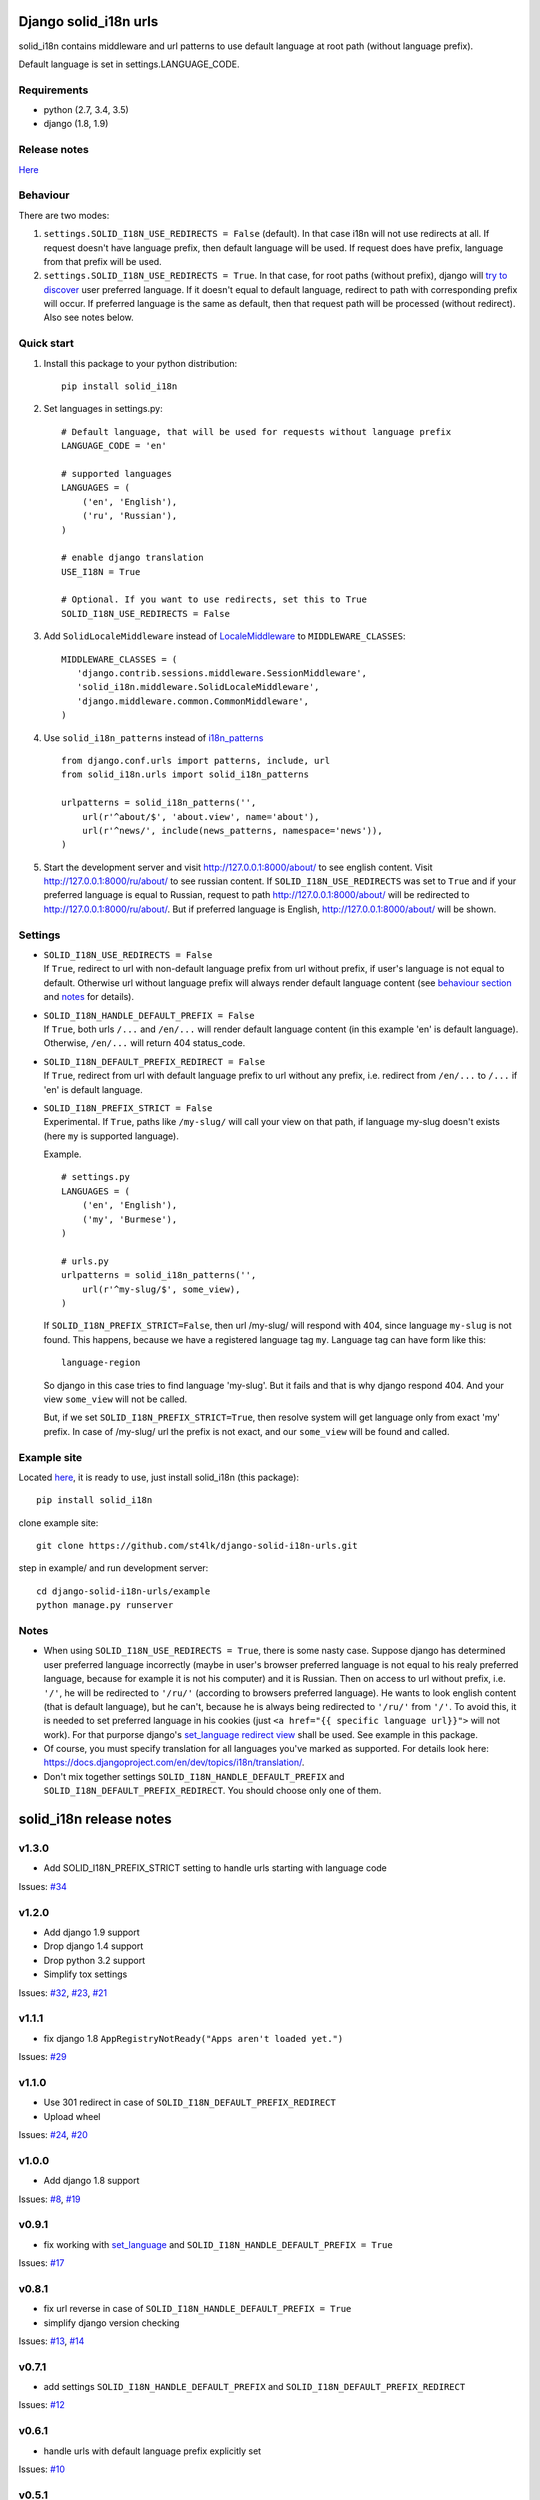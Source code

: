 Django solid\_i18n urls
=======================

|Build Status| |Coverage Status| |Pypi version|

solid\_i18n contains middleware and url patterns to use default language
at root path (without language prefix).

Default language is set in settings.LANGUAGE\_CODE.

Requirements
------------

-  python (2.7, 3.4, 3.5)
-  django (1.8, 1.9)

Release notes
-------------

`Here <https://github.com/st4lk/django-solid-i18n-urls/blob/master/RELEASE_NOTES.md>`__

Behaviour
---------

There are two modes:

1. ``settings.SOLID_I18N_USE_REDIRECTS = False`` (default). In that case
   i18n will not use redirects at all. If request doesn't have language
   prefix, then default language will be used. If request does have
   prefix, language from that prefix will be used.

2. ``settings.SOLID_I18N_USE_REDIRECTS = True``. In that case, for root
   paths (without prefix), django will `try to
   discover <https://docs.djangoproject.com/en/dev/topics/i18n/translation/#how-django-discovers-language-preference>`__
   user preferred language. If it doesn't equal to default language,
   redirect to path with corresponding prefix will occur. If preferred
   language is the same as default, then that request path will be
   processed (without redirect). Also see notes below.

Quick start
-----------

1. Install this package to your python distribution:

   ::

       pip install solid_i18n

2. Set languages in settings.py:

   ::

       # Default language, that will be used for requests without language prefix
       LANGUAGE_CODE = 'en'

       # supported languages
       LANGUAGES = (
           ('en', 'English'),
           ('ru', 'Russian'),
       )

       # enable django translation
       USE_I18N = True

       # Optional. If you want to use redirects, set this to True
       SOLID_I18N_USE_REDIRECTS = False

3. Add ``SolidLocaleMiddleware`` instead of
   `LocaleMiddleware <https://docs.djangoproject.com/en/dev/ref/middleware/#django.middleware.locale.LocaleMiddleware>`__
   to ``MIDDLEWARE_CLASSES``:

   ::

       MIDDLEWARE_CLASSES = (
          'django.contrib.sessions.middleware.SessionMiddleware',
          'solid_i18n.middleware.SolidLocaleMiddleware',
          'django.middleware.common.CommonMiddleware',
       )

4. Use ``solid_i18n_patterns`` instead of
   `i18n\_patterns <https://docs.djangoproject.com/en/dev/topics/i18n/translation/#django.conf.urls.i18n.i18n_patterns>`__

   ::

       from django.conf.urls import patterns, include, url
       from solid_i18n.urls import solid_i18n_patterns

       urlpatterns = solid_i18n_patterns('',
           url(r'^about/$', 'about.view', name='about'),
           url(r'^news/', include(news_patterns, namespace='news')),
       )

5. Start the development server and visit http://127.0.0.1:8000/about/
   to see english content. Visit http://127.0.0.1:8000/ru/about/ to see
   russian content. If ``SOLID_I18N_USE_REDIRECTS`` was set to ``True``
   and if your preferred language is equal to Russian, request to path
   http://127.0.0.1:8000/about/ will be redirected to
   http://127.0.0.1:8000/ru/about/. But if preferred language is
   English, http://127.0.0.1:8000/about/ will be shown.

Settings
--------

-  | ``SOLID_I18N_USE_REDIRECTS = False``
   | If ``True``, redirect to url with non-default language prefix from
     url without prefix, if user's language is not equal to default.
     Otherwise url without language prefix will always render default
     language content (see `behaviour section <#behaviour>`__ and
     `notes <#notes>`__ for details).

-  | ``SOLID_I18N_HANDLE_DEFAULT_PREFIX = False``
   | If ``True``, both urls ``/...`` and ``/en/...`` will render default
     language content (in this example 'en' is default language).
     Otherwise, ``/en/...`` will return 404 status\_code.

-  | ``SOLID_I18N_DEFAULT_PREFIX_REDIRECT = False``
   | If ``True``, redirect from url with default language prefix to url
     without any prefix, i.e. redirect from ``/en/...`` to ``/...`` if
     'en' is default language.

-  | ``SOLID_I18N_PREFIX_STRICT = False``
   | Experimental. If ``True``, paths like ``/my-slug/`` will call your
     view on that path, if language my-slug doesn't exists (here ``my``
     is supported language).

   Example.

   ::

       # settings.py
       LANGUAGES = (
           ('en', 'English'),
           ('my', 'Burmese'),
       )

       # urls.py
       urlpatterns = solid_i18n_patterns('',
           url(r'^my-slug/$', some_view),
       )

   If ``SOLID_I18N_PREFIX_STRICT=False``, then url /my-slug/ will
   respond with 404, since language ``my-slug`` is not found. This
   happens, because we have a registered language tag ``my``. Language
   tag can have form like this:

   ::

       language-region

   So django in this case tries to find language 'my-slug'. But it fails
   and that is why django respond 404. And your view ``some_view`` will
   not be called.

   But, if we set ``SOLID_I18N_PREFIX_STRICT=True``, then resolve system
   will get language only from exact 'my' prefix. In case of /my-slug/
   url the prefix is not exact, and our ``some_view`` will be found and
   called.

Example site
------------

Located
`here <https://github.com/st4lk/django-solid-i18n-urls/tree/master/example>`__,
it is ready to use, just install solid\_i18n (this package):

::

    pip install solid_i18n

clone example site:

::

    git clone https://github.com/st4lk/django-solid-i18n-urls.git

step in example/ and run development server:

::

    cd django-solid-i18n-urls/example
    python manage.py runserver

Notes
-----

-  When using ``SOLID_I18N_USE_REDIRECTS = True``, there is some nasty
   case. Suppose django has determined user preferred language
   incorrectly (maybe in user's browser preferred language is not equal
   to his realy preferred language, because for example it is not his
   computer) and it is Russian. Then on access to url without prefix,
   i.e. ``'/'``, he will be redirected to ``'/ru/'`` (according to
   browsers preferred language). He wants to look english content (that
   is default language), but he can't, because he is always being
   redirected to ``'/ru/'`` from ``'/'``. To avoid this, it is needed to
   set preferred language in his cookies (just
   ``<a href="{{ specific language url}}">`` will not work). For that
   purporse django's `set\_language redirect
   view <https://docs.djangoproject.com/en/dev/topics/i18n/translation/#the-set-language-redirect-view>`__
   shall be used. See example in this package.

-  Of course, you must specify translation for all languages you've
   marked as supported. For details look here:
   https://docs.djangoproject.com/en/dev/topics/i18n/translation/.

-  Don't mix together settings ``SOLID_I18N_HANDLE_DEFAULT_PREFIX`` and
   ``SOLID_I18N_DEFAULT_PREFIX_REDIRECT``. You should choose only one of
   them.

.. |Build Status| image:: https://travis-ci.org/st4lk/django-solid-i18n-urls.svg?branch=master
   :target: https://travis-ci.org/st4lk/django-solid-i18n-urls
.. |Coverage Status| image:: https://coveralls.io/repos/st4lk/django-solid-i18n-urls/badge.svg?branch=master
   :target: https://coveralls.io/r/st4lk/django-solid-i18n-urls?branch=master
.. |Pypi version| image:: https://img.shields.io/pypi/v/solid_i18n.svg
   :target: https://pypi.python.org/pypi/solid_i18n


solid\_i18n release notes
=========================

v1.3.0
------

-  Add SOLID\_I18N\_PREFIX\_STRICT setting to handle urls starting with
   language code

Issues:
`#34 <https://github.com/st4lk/django-solid-i18n-urls/issues/34>`__

v1.2.0
------

-  Add django 1.9 support
-  Drop django 1.4 support
-  Drop python 3.2 support
-  Simplify tox settings

Issues:
`#32 <https://github.com/st4lk/django-solid-i18n-urls/issues/32>`__,
`#23 <https://github.com/st4lk/django-solid-i18n-urls/issues/23>`__,
`#21 <https://github.com/st4lk/django-solid-i18n-urls/issues/21>`__

v1.1.1
------

-  fix django 1.8 ``AppRegistryNotReady("Apps aren't loaded yet.")``

Issues:
`#29 <https://github.com/st4lk/django-solid-i18n-urls/issues/29>`__

v1.1.0
------

-  Use 301 redirect in case of ``SOLID_I18N_DEFAULT_PREFIX_REDIRECT``
-  Upload wheel

Issues:
`#24 <https://github.com/st4lk/django-solid-i18n-urls/issues/24>`__,
`#20 <https://github.com/st4lk/django-solid-i18n-urls/issues/20>`__

v1.0.0
------

-  Add django 1.8 support

Issues:
`#8 <https://github.com/st4lk/django-solid-i18n-urls/issues/8>`__,
`#19 <https://github.com/st4lk/django-solid-i18n-urls/issues/19>`__

v0.9.1
------

-  fix working with
   `set\_language <https://docs.djangoproject.com/en/dev/topics/i18n/translation/#set-language-redirect-view>`__
   and ``SOLID_I18N_HANDLE_DEFAULT_PREFIX = True``

Issues:
`#17 <https://github.com/st4lk/django-solid-i18n-urls/issues/17>`__

v0.8.1
------

-  fix url reverse in case of
   ``SOLID_I18N_HANDLE_DEFAULT_PREFIX = True``
-  simplify django version checking

Issues:
`#13 <https://github.com/st4lk/django-solid-i18n-urls/issues/13>`__,
`#14 <https://github.com/st4lk/django-solid-i18n-urls/issues/14>`__

v0.7.1
------

-  add settings ``SOLID_I18N_HANDLE_DEFAULT_PREFIX`` and
   ``SOLID_I18N_DEFAULT_PREFIX_REDIRECT``

Issues:
`#12 <https://github.com/st4lk/django-solid-i18n-urls/issues/12>`__

v0.6.1
------

-  handle urls with default language prefix explicitly set

Issues:
`#10 <https://github.com/st4lk/django-solid-i18n-urls/issues/10>`__

v0.5.1
------

-  add django 1.7 support
-  add python 3.4 support

Issues:
`#6 <https://github.com/st4lk/django-solid-i18n-urls/issues/6>`__

v0.4.3
------

-  fix http header 'Vary Accept-Language'

Issues:
`#4 <https://github.com/st4lk/django-solid-i18n-urls/issues/4>`__

v0.4.2
------

-  stop downgrading Django from 1.6.x to 1.6
-  include requirements.txt in distribution
-  minor docs updates

Issues:
`#3 <https://github.com/st4lk/django-solid-i18n-urls/issues/3>`__

v0.4.1
------

Add python 3.2, 3.3 support.

Issues:
`#2 <https://github.com/st4lk/django-solid-i18n-urls/issues/2>`__

v0.3.1
------

Add django 1.6 support

v0.2.1
------

Update README and data for pypi

v0.2
----

First version in pypi


